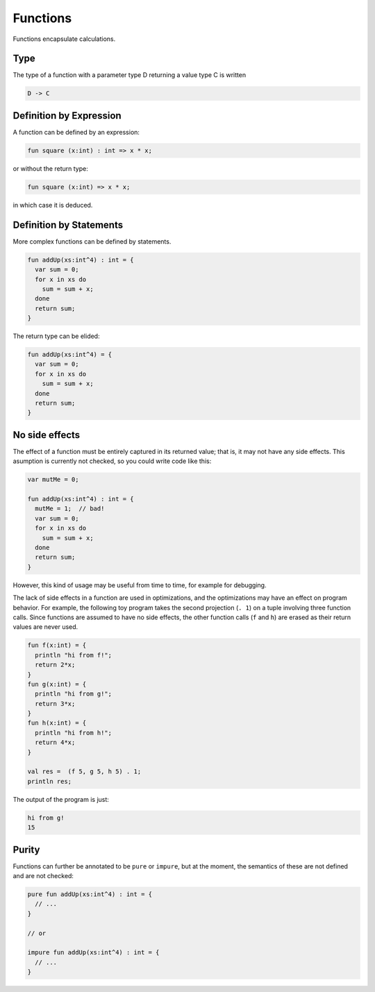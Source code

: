 .. _functions-101

Functions
=========

Functions encapsulate calculations.

Type
----

The type of a function with a parameter type D returning a value type C is written

.. code-block:: felix

    D -> C

Definition by Expression
------------------------

A function can be defined by an expression:

.. code-block:: felix

    fun square (x:int) : int => x * x;

or without the return type:

.. code-block:: felix

    fun square (x:int) => x * x;

in which case it is deduced.

Definition by Statements
------------------------

More complex functions can be defined by statements.

.. code-block:: felix

    fun addUp(xs:int^4) : int = {
      var sum = 0;
      for x in xs do
        sum = sum + x;
      done
      return sum;
    }



The return type can be elided:

.. code-block:: felix

    fun addUp(xs:int^4) = {
      var sum = 0;
      for x in xs do
        sum = sum + x;
      done
      return sum;
    }


No side effects
---------------

The effect of a function must be entirely captured in its
returned value; that is, it may not have any side effects.
This asumption is currently not checked, so you could write 
code like this:

.. code-block:: felix

    var mutMe = 0;

    fun addUp(xs:int^4) : int = {
      mutMe = 1;  // bad! 
      var sum = 0;
      for x in xs do
        sum = sum + x;
      done
      return sum;
    }

However, this kind of usage may be useful from time to time,
for example for debugging.

The lack of side effects in a function are used in optimizations,
and the optimizations may have an effect on program behavior.
For example, the following toy program takes the second projection
(``. 1``) on a tuple involving three function calls. Since functions
are assumed to have no side effects, the other function calls 
(``f`` and ``h``) are erased as their return values are never used.


.. code-block:: felix

    fun f(x:int) = {
      println "hi from f!";
      return 2*x;
    }
    fun g(x:int) = {
      println "hi from g!";
      return 3*x;
    }
    fun h(x:int) = {
      println "hi from h!";
      return 4*x;
    }

    val res =  (f 5, g 5, h 5) . 1;
    println res;


The output of the program is just:

.. code-block:: none

    hi from g!
    15

Purity
------
Functions can further be annotated to be ``pure`` or ``impure``, but at the 
moment, the semantics of these are not defined and are not checked:

.. code-block:: felix

    pure fun addUp(xs:int^4) : int = {
      // ...
    }

    // or

    impure fun addUp(xs:int^4) : int = {
      // ...
    }    
